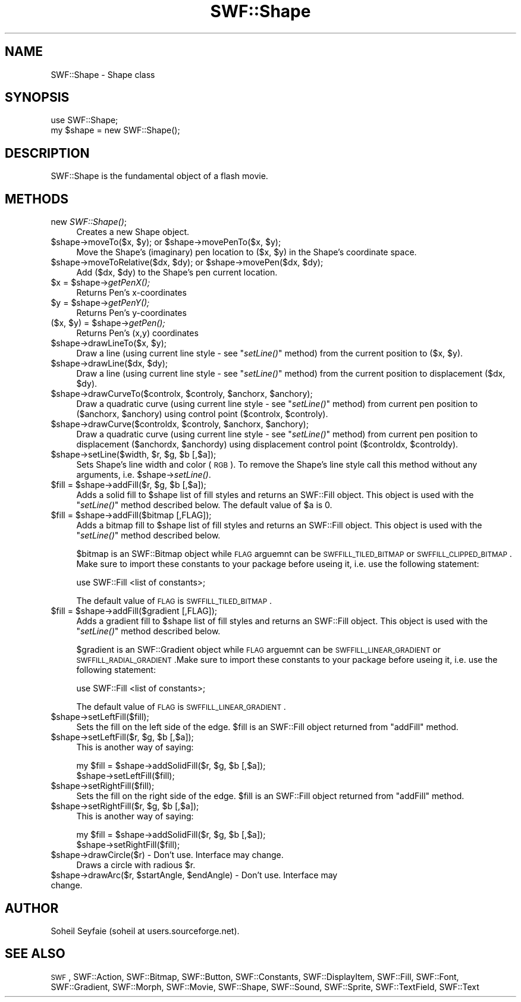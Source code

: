 .\" Automatically generated by Pod::Man v1.37, Pod::Parser v1.32
.\"
.\" Standard preamble:
.\" ========================================================================
.de Sh \" Subsection heading
.br
.if t .Sp
.ne 5
.PP
\fB\\$1\fR
.PP
..
.de Sp \" Vertical space (when we can't use .PP)
.if t .sp .5v
.if n .sp
..
.de Vb \" Begin verbatim text
.ft CW
.nf
.ne \\$1
..
.de Ve \" End verbatim text
.ft R
.fi
..
.\" Set up some character translations and predefined strings.  \*(-- will
.\" give an unbreakable dash, \*(PI will give pi, \*(L" will give a left
.\" double quote, and \*(R" will give a right double quote.  \*(C+ will
.\" give a nicer C++.  Capital omega is used to do unbreakable dashes and
.\" therefore won't be available.  \*(C` and \*(C' expand to `' in nroff,
.\" nothing in troff, for use with C<>.
.tr \(*W-
.ds C+ C\v'-.1v'\h'-1p'\s-2+\h'-1p'+\s0\v'.1v'\h'-1p'
.ie n \{\
.    ds -- \(*W-
.    ds PI pi
.    if (\n(.H=4u)&(1m=24u) .ds -- \(*W\h'-12u'\(*W\h'-12u'-\" diablo 10 pitch
.    if (\n(.H=4u)&(1m=20u) .ds -- \(*W\h'-12u'\(*W\h'-8u'-\"  diablo 12 pitch
.    ds L" ""
.    ds R" ""
.    ds C` ""
.    ds C' ""
'br\}
.el\{\
.    ds -- \|\(em\|
.    ds PI \(*p
.    ds L" ``
.    ds R" ''
'br\}
.\"
.\" If the F register is turned on, we'll generate index entries on stderr for
.\" titles (.TH), headers (.SH), subsections (.Sh), items (.Ip), and index
.\" entries marked with X<> in POD.  Of course, you'll have to process the
.\" output yourself in some meaningful fashion.
.if \nF \{\
.    de IX
.    tm Index:\\$1\t\\n%\t"\\$2"
..
.    nr % 0
.    rr F
.\}
.\"
.\" For nroff, turn off justification.  Always turn off hyphenation; it makes
.\" way too many mistakes in technical documents.
.hy 0
.if n .na
.\"
.\" Accent mark definitions (@(#)ms.acc 1.5 88/02/08 SMI; from UCB 4.2).
.\" Fear.  Run.  Save yourself.  No user-serviceable parts.
.    \" fudge factors for nroff and troff
.if n \{\
.    ds #H 0
.    ds #V .8m
.    ds #F .3m
.    ds #[ \f1
.    ds #] \fP
.\}
.if t \{\
.    ds #H ((1u-(\\\\n(.fu%2u))*.13m)
.    ds #V .6m
.    ds #F 0
.    ds #[ \&
.    ds #] \&
.\}
.    \" simple accents for nroff and troff
.if n \{\
.    ds ' \&
.    ds ` \&
.    ds ^ \&
.    ds , \&
.    ds ~ ~
.    ds /
.\}
.if t \{\
.    ds ' \\k:\h'-(\\n(.wu*8/10-\*(#H)'\'\h"|\\n:u"
.    ds ` \\k:\h'-(\\n(.wu*8/10-\*(#H)'\`\h'|\\n:u'
.    ds ^ \\k:\h'-(\\n(.wu*10/11-\*(#H)'^\h'|\\n:u'
.    ds , \\k:\h'-(\\n(.wu*8/10)',\h'|\\n:u'
.    ds ~ \\k:\h'-(\\n(.wu-\*(#H-.1m)'~\h'|\\n:u'
.    ds / \\k:\h'-(\\n(.wu*8/10-\*(#H)'\z\(sl\h'|\\n:u'
.\}
.    \" troff and (daisy-wheel) nroff accents
.ds : \\k:\h'-(\\n(.wu*8/10-\*(#H+.1m+\*(#F)'\v'-\*(#V'\z.\h'.2m+\*(#F'.\h'|\\n:u'\v'\*(#V'
.ds 8 \h'\*(#H'\(*b\h'-\*(#H'
.ds o \\k:\h'-(\\n(.wu+\w'\(de'u-\*(#H)/2u'\v'-.3n'\*(#[\z\(de\v'.3n'\h'|\\n:u'\*(#]
.ds d- \h'\*(#H'\(pd\h'-\w'~'u'\v'-.25m'\f2\(hy\fP\v'.25m'\h'-\*(#H'
.ds D- D\\k:\h'-\w'D'u'\v'-.11m'\z\(hy\v'.11m'\h'|\\n:u'
.ds th \*(#[\v'.3m'\s+1I\s-1\v'-.3m'\h'-(\w'I'u*2/3)'\s-1o\s+1\*(#]
.ds Th \*(#[\s+2I\s-2\h'-\w'I'u*3/5'\v'-.3m'o\v'.3m'\*(#]
.ds ae a\h'-(\w'a'u*4/10)'e
.ds Ae A\h'-(\w'A'u*4/10)'E
.    \" corrections for vroff
.if v .ds ~ \\k:\h'-(\\n(.wu*9/10-\*(#H)'\s-2\u~\d\s+2\h'|\\n:u'
.if v .ds ^ \\k:\h'-(\\n(.wu*10/11-\*(#H)'\v'-.4m'^\v'.4m'\h'|\\n:u'
.    \" for low resolution devices (crt and lpr)
.if \n(.H>23 .if \n(.V>19 \
\{\
.    ds : e
.    ds 8 ss
.    ds o a
.    ds d- d\h'-1'\(ga
.    ds D- D\h'-1'\(hy
.    ds th \o'bp'
.    ds Th \o'LP'
.    ds ae ae
.    ds Ae AE
.\}
.rm #[ #] #H #V #F C
.\" ========================================================================
.\"
.IX Title "SWF::Shape 3"
.TH SWF::Shape 3 "2003-02-01" "perl v5.8.8" "User Contributed Perl Documentation"
.SH "NAME"
SWF::Shape \- Shape class
.SH "SYNOPSIS"
.IX Header "SYNOPSIS"
.Vb 2
\& use SWF::Shape;
\& my $shape = new SWF::Shape();
.Ve
.SH "DESCRIPTION"
.IX Header "DESCRIPTION"
SWF::Shape is the fundamental object of a flash movie.
.SH "METHODS"
.IX Header "METHODS"
.IP "new \fISWF::Shape()\fR;" 4
.IX Item "new SWF::Shape();"
Creates a new Shape object.
.ie n .IP "$shape\->moveTo($x, $y\fR); or \f(CW$shape\fR\->movePenTo($x, \f(CW$y);" 4
.el .IP "$shape\->moveTo($x, \f(CW$y\fR); or \f(CW$shape\fR\->movePenTo($x, \f(CW$y\fR);" 4
.IX Item "$shape->moveTo($x, $y); or $shape->movePenTo($x, $y);"
Move the Shape's (imaginary) pen location to ($x, \f(CW$y\fR) in the Shape's coordinate space.
.ie n .IP "$shape\->moveToRelative($dx, $dy\fR); or \f(CW$shape\fR\->movePen($dx, \f(CW$dy);" 4
.el .IP "$shape\->moveToRelative($dx, \f(CW$dy\fR); or \f(CW$shape\fR\->movePen($dx, \f(CW$dy\fR);" 4
.IX Item "$shape->moveToRelative($dx, $dy); or $shape->movePen($dx, $dy);"
Add ($dx, \f(CW$dy\fR) to the Shape's pen current location.
.ie n .IP "$x = $shape\fR\->\fIgetPenX();" 4
.el .IP "$x = \f(CW$shape\fR\->\fIgetPenX()\fR;" 4
.IX Item "$x = $shape->getPenX();"
Returns Pen's x\-coordinates
.ie n .IP "$y = $shape\fR\->\fIgetPenY();" 4
.el .IP "$y = \f(CW$shape\fR\->\fIgetPenY()\fR;" 4
.IX Item "$y = $shape->getPenY();"
Returns Pen's y\-coordinates
.ie n .IP "($x, $y\fR) = \f(CW$shape\fR\->\fIgetPen();" 4
.el .IP "($x, \f(CW$y\fR) = \f(CW$shape\fR\->\fIgetPen()\fR;" 4
.IX Item "($x, $y) = $shape->getPen();"
Returns Pen's (x,y) coordinates
.ie n .IP "$shape\->drawLineTo($x, $y);" 4
.el .IP "$shape\->drawLineTo($x, \f(CW$y\fR);" 4
.IX Item "$shape->drawLineTo($x, $y);"
Draw a line (using current line style \- see \*(L"\fIsetLine()\fR\*(R" method) from the current position to ($x, \f(CW$y\fR).
.ie n .IP "$shape\->drawLine($dx, $dy);" 4
.el .IP "$shape\->drawLine($dx, \f(CW$dy\fR);" 4
.IX Item "$shape->drawLine($dx, $dy);"
Draw a line (using current line style \- see \*(L"\fIsetLine()\fR\*(R" method) from the current position to displacement ($dx, \f(CW$dy\fR).
.ie n .IP "$shape\->drawCurveTo($controlx, $controly\fR, \f(CW$anchorx\fR, \f(CW$anchory);" 4
.el .IP "$shape\->drawCurveTo($controlx, \f(CW$controly\fR, \f(CW$anchorx\fR, \f(CW$anchory\fR);" 4
.IX Item "$shape->drawCurveTo($controlx, $controly, $anchorx, $anchory);"
Draw a quadratic curve (using current line style \- see \*(L"\fIsetLine()\fR\*(R" method) from current pen position to ($anchorx, \f(CW$anchory\fR) using control point ($controlx, \f(CW$controly\fR).
.ie n .IP "$shape\->drawCurve($controldx, $controly\fR, \f(CW$anchorx\fR, \f(CW$anchory);" 4
.el .IP "$shape\->drawCurve($controldx, \f(CW$controly\fR, \f(CW$anchorx\fR, \f(CW$anchory\fR);" 4
.IX Item "$shape->drawCurve($controldx, $controly, $anchorx, $anchory);"
Draw a quadratic curve (using current line style \- see  \*(L"\fIsetLine()\fR\*(R" method) from current pen position to displacement ($anchordx, \f(CW$anchordy\fR) using displacement control point ($controldx, \f(CW$controldy\fR).
.ie n .IP "$shape\->setLine($width, $r\fR, \f(CW$g\fR, \f(CW$b [,$a]);" 4
.el .IP "$shape\->setLine($width, \f(CW$r\fR, \f(CW$g\fR, \f(CW$b\fR [,$a]);" 4
.IX Item "$shape->setLine($width, $r, $g, $b [,$a]);"
Sets Shape's line width and color (\s-1RGB\s0). To remove the Shape's line style call this method without any arguments, i.e. \f(CW$shape\fR\->\fIsetLine()\fR.
.ie n .IP "$fill = $shape\fR\->addFill($r, \f(CW$g\fR, \f(CW$b [,$a]);" 4
.el .IP "$fill = \f(CW$shape\fR\->addFill($r, \f(CW$g\fR, \f(CW$b\fR [,$a]);" 4
.IX Item "$fill = $shape->addFill($r, $g, $b [,$a]);"
Adds a solid fill to \f(CW$shape\fR list of fill styles and returns an SWF::Fill object. This object is used with the  \*(L"\fIsetLine()\fR\*(R" method described below. The default value of \f(CW$a\fR is 0.
.ie n .IP "$fill = $shape\->addFill($bitmap [,FLAG]);" 4
.el .IP "$fill = \f(CW$shape\fR\->addFill($bitmap [,FLAG]);" 4
.IX Item "$fill = $shape->addFill($bitmap [,FLAG]);"
Adds a bitmap fill to \f(CW$shape\fR list of fill styles and returns an SWF::Fill object. This object is used with the \*(L"\fIsetLine()\fR\*(R" method described below. 
.Sp
$bitmap is an SWF::Bitmap object while \s-1FLAG\s0 arguemnt can be \s-1SWFFILL_TILED_BITMAP\s0 or \s-1SWFFILL_CLIPPED_BITMAP\s0. Make sure to import these constants to your package before useing it, i.e. use the following statement:
.Sp
.Vb 1
\&     use SWF::Fill <list of constants>;
.Ve
.Sp
The default value of \s-1FLAG\s0 is \s-1SWFFILL_TILED_BITMAP\s0.
.ie n .IP "$fill = $shape\->addFill($gradient [,FLAG]);" 4
.el .IP "$fill = \f(CW$shape\fR\->addFill($gradient [,FLAG]);" 4
.IX Item "$fill = $shape->addFill($gradient [,FLAG]);"
Adds a gradient fill to \f(CW$shape\fR list of fill styles and returns an SWF::Fill object. This object is used with the \*(L"\fIsetLine()\fR\*(R" method described below. 
.Sp
$gradient is an SWF::Gradient object while \s-1FLAG\s0 arguemnt can be \s-1SWFFILL_LINEAR_GRADIENT\s0 or \s-1SWFFILL_RADIAL_GRADIENT\s0.Make sure to import these constants to your package before useing it, i.e. use the following statement:
.Sp
.Vb 1
\&     use SWF::Fill <list of constants>;
.Ve
.Sp
The default value of \s-1FLAG\s0 is \s-1SWFFILL_LINEAR_GRADIENT\s0.
.IP "$shape\->setLeftFill($fill);" 4
.IX Item "$shape->setLeftFill($fill);"
Sets the fill on the left side of the edge. \f(CW$fill\fR is an SWF::Fill object returned from \*(L"addFill\*(R" method.
.ie n .IP "$shape\->setLeftFill($r, $g\fR, \f(CW$b [,$a]);" 4
.el .IP "$shape\->setLeftFill($r, \f(CW$g\fR, \f(CW$b\fR [,$a]);" 4
.IX Item "$shape->setLeftFill($r, $g, $b [,$a]);"
This is another way of saying:
.Sp
.Vb 2
\&     my $fill = $shape\->addSolidFill($r, $g, $b [,$a]);
\&     $shape\->setLeftFill($fill);
.Ve
.IP "$shape\->setRightFill($fill);" 4
.IX Item "$shape->setRightFill($fill);"
Sets the fill on the right side of the edge. \f(CW$fill\fR is an SWF::Fill object returned from \*(L"addFill\*(R" method.
.ie n .IP "$shape\->setRightFill($r, $g\fR, \f(CW$b [,$a]);" 4
.el .IP "$shape\->setRightFill($r, \f(CW$g\fR, \f(CW$b\fR [,$a]);" 4
.IX Item "$shape->setRightFill($r, $g, $b [,$a]);"
This is another way of saying:
.Sp
.Vb 2
\&     my $fill = $shape\->addSolidFill($r, $g, $b [,$a]);
\&     $shape\->setRightFill($fill);
.Ve
.IP "$shape\->drawCircle($r) \- Don't use. Interface may change." 4
.IX Item "$shape->drawCircle($r) - Don't use. Interface may change."
Draws a circle with radious \f(CW$r\fR.
.ie n .IP "$shape\->drawArc($r, $startAngle\fR, \f(CW$endAngle)  \- Don't use. Interface may change." 4
.el .IP "$shape\->drawArc($r, \f(CW$startAngle\fR, \f(CW$endAngle\fR)  \- Don't use. Interface may change." 4
.IX Item "$shape->drawArc($r, $startAngle, $endAngle)  - Don't use. Interface may change."
.SH "AUTHOR"
.IX Header "AUTHOR"
Soheil Seyfaie (soheil at users.sourceforge.net).
.SH "SEE ALSO"
.IX Header "SEE ALSO"
\&\s-1SWF\s0, SWF::Action, SWF::Bitmap, SWF::Button, SWF::Constants, SWF::DisplayItem, SWF::Fill, SWF::Font, SWF::Gradient, SWF::Morph, SWF::Movie, SWF::Shape, SWF::Sound, SWF::Sprite, SWF::TextField, SWF::Text
